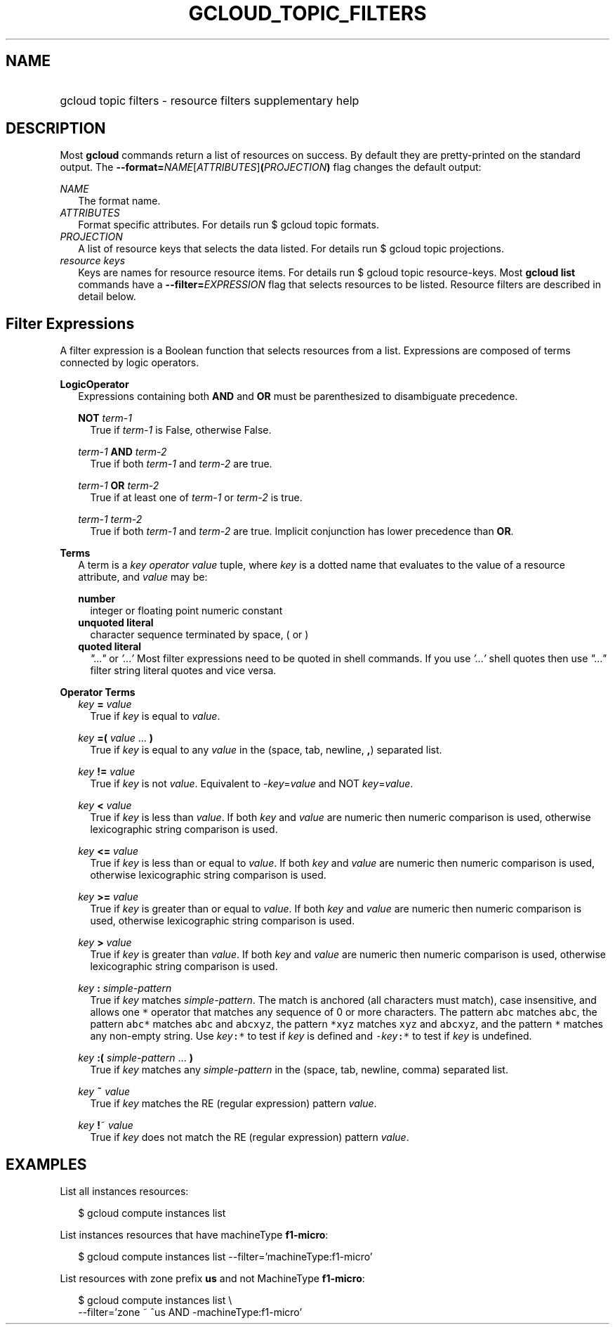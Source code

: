 
.TH "GCLOUD_TOPIC_FILTERS" 1



.SH "NAME"
.HP
gcloud topic filters \- resource filters supplementary help



.SH "DESCRIPTION"

Most \fBgcloud\fR commands return a list of resources on success. By default
they are pretty\-printed on the standard output. The
\fB\-\-format=\fR\fINAME\fR[\fIATTRIBUTES\fR]\fB(\fR\fIPROJECTION\fR\fB)\fR flag
changes the default output:

\fINAME\fR
.RS 2m
The format name.
.RE
\fIATTRIBUTES\fR
.RS 2m
Format specific attributes. For details run $ gcloud topic formats.
.RE
\fIPROJECTION\fR
.RS 2m
A list of resource keys that selects the data listed. For details run $ gcloud
topic projections.
.RE
\fIresource keys\fR
.RS 2m
Keys are names for resource resource items. For details run $ gcloud topic
resource\-keys. Most \fBgcloud\fR \fBlist\fR commands have a
\fB\-\-filter=\fR\fIEXPRESSION\fR flag that selects resources to be listed.
Resource filters are described in detail below.


.RE

.SH "Filter Expressions"

A filter expression is a Boolean function that selects resources from a list.
Expressions are composed of terms connected by logic operators.

\fBLogicOperator\fR
.RS 2m
Expressions containing both \fBAND\fR and \fBOR\fR must be parenthesized to
disambiguate precedence.

\fBNOT\fR \fIterm\-1\fR
.RS 2m
True if \fIterm\-1\fR is False, otherwise False.

.RE
\fIterm\-1\fR \fBAND\fR \fIterm\-2\fR
.RS 2m
True if both \fIterm\-1\fR and \fIterm\-2\fR are true.

.RE
\fIterm\-1\fR \fBOR\fR \fIterm\-2\fR
.RS 2m
True if at least one of \fIterm\-1\fR or \fIterm\-2\fR is true.

.RE
\fIterm\-1\fR \fIterm\-2\fR
.RS 2m
True if both \fIterm\-1\fR and \fIterm\-2\fR are true. Implicit conjunction has
lower precedence than \fBOR\fR.

.RE
.RE
\fBTerms\fR
.RS 2m
A term is a \fIkey\fR \fIoperator\fR \fIvalue\fR tuple, where \fIkey\fR is a
dotted name that evaluates to the value of a resource attribute, and \fIvalue\fR
may be:

\fBnumber\fR
.RS 2m
integer or floating point numeric constant
.RE
\fBunquoted literal\fR
.RS 2m
character sequence terminated by space, ( or )
.RE
\fBquoted literal\fR
.RS 2m
\fI"..."\fR or \fI'...'\fR Most filter expressions need to be quoted in shell
commands. If you use \fI'...'\fR shell quotes then use \fI"..."\fR filter string
literal quotes and vice versa.

.RE
.RE
\fBOperator Terms\fR
.RS 2m
\fIkey\fR \fB=\fR \fIvalue\fR
.RS 2m
True if \fIkey\fR is equal to \fIvalue\fR.

.RE
\fIkey\fR \fB=(\fR \fIvalue\fR ... \fB)\fR
.RS 2m
True if \fIkey\fR is equal to any \fIvalue\fR in the (space, tab, newline,
\fB,\fR) separated list.

.RE
\fIkey\fR \fB!=\fR \fIvalue\fR
.RS 2m
True if \fIkey\fR is not \fIvalue\fR. Equivalent to \-\fIkey\fR=\fIvalue\fR and
NOT \fIkey\fR=\fIvalue\fR.

.RE
\fIkey\fR \fB<\fR \fIvalue\fR
.RS 2m
True if \fIkey\fR is less than \fIvalue\fR. If both \fIkey\fR and \fIvalue\fR
are numeric then numeric comparison is used, otherwise lexicographic string
comparison is used.

.RE
\fIkey\fR \fB<=\fR \fIvalue\fR
.RS 2m
True if \fIkey\fR is less than or equal to \fIvalue\fR. If both \fIkey\fR and
\fIvalue\fR are numeric then numeric comparison is used, otherwise lexicographic
string comparison is used.

.RE
\fIkey\fR \fB>=\fR \fIvalue\fR
.RS 2m
True if \fIkey\fR is greater than or equal to \fIvalue\fR. If both \fIkey\fR and
\fIvalue\fR are numeric then numeric comparison is used, otherwise lexicographic
string comparison is used.

.RE
\fIkey\fR \fB>\fR \fIvalue\fR
.RS 2m
True if \fIkey\fR is greater than \fIvalue\fR. If both \fIkey\fR and \fIvalue\fR
are numeric then numeric comparison is used, otherwise lexicographic string
comparison is used.

.RE
\fIkey\fR \fB:\fR \fIsimple\-pattern\fR
.RS 2m
True if \fIkey\fR matches \fIsimple\-pattern\fR. The match is anchored (all
characters must match), case insensitive, and allows one \f5*\fR operator that
matches any sequence of 0 or more characters. The pattern \f5abc\fR matches
\f5abc\fR, the pattern \f5abc*\fR matches \f5abc\fR and \f5abcxyz\fR, the
pattern \f5*xyz\fR matches \f5xyz\fR and \f5abcxyz\fR, and the pattern \f5*\fR
matches any non\-empty string. Use \fIkey\fR\f5:*\fR to test if \fIkey\fR is
defined and \f5\-\fR\fIkey\fR\f5:*\fR to test if \fIkey\fR is undefined.

.RE
\fIkey\fR \fB:(\fR \fIsimple\-pattern\fR ... \fB)\fR
.RS 2m
True if \fIkey\fR matches any \fIsimple\-pattern\fR in the (space, tab, newline,
comma) separated list.

.RE
\fIkey\fR \fB~\fR \fIvalue\fR
.RS 2m
True if \fIkey\fR matches the RE (regular expression) pattern \fIvalue\fR.

.RE
\fIkey\fR \fB!\fR~ \fIvalue\fR
.RS 2m
True if \fIkey\fR does not match the RE (regular expression) pattern
\fIvalue\fR.


.RE
.RE

.SH "EXAMPLES"

List all instances resources:

.RS 2m
$ gcloud compute instances list
.RE

List instances resources that have machineType \fBf1\-micro\fR:

.RS 2m
$ gcloud compute instances list \-\-filter='machineType:f1\-micro'
.RE

List resources with zone prefix \fBus\fR and not MachineType \fBf1\-micro\fR:

.RS 2m
$ gcloud compute instances list \e
    \-\-filter='zone ~ ^us AND \-machineType:f1\-micro'
.RE
